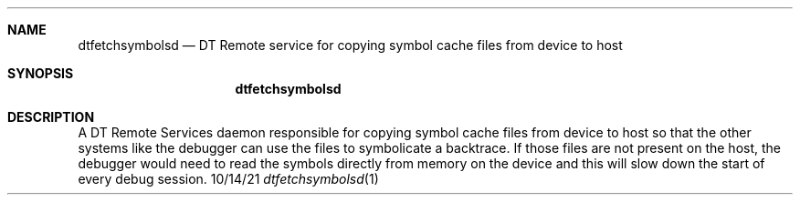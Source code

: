 .Dd 10/14/21
.Dt dtfetchsymbolsd 1
.Sh NAME
.Nm dtfetchsymbolsd
.Nd DT Remote service for copying symbol cache files from device to host
.Sh SYNOPSIS
.Nm
.Sh DESCRIPTION
A DT Remote Services daemon responsible for copying symbol cache files from device to host so that the other systems like the debugger can use the files to symbolicate a backtrace. If those files are not present on the host, the debugger would need to read the symbols directly from memory on the device and this will slow down the start of every debug session.
